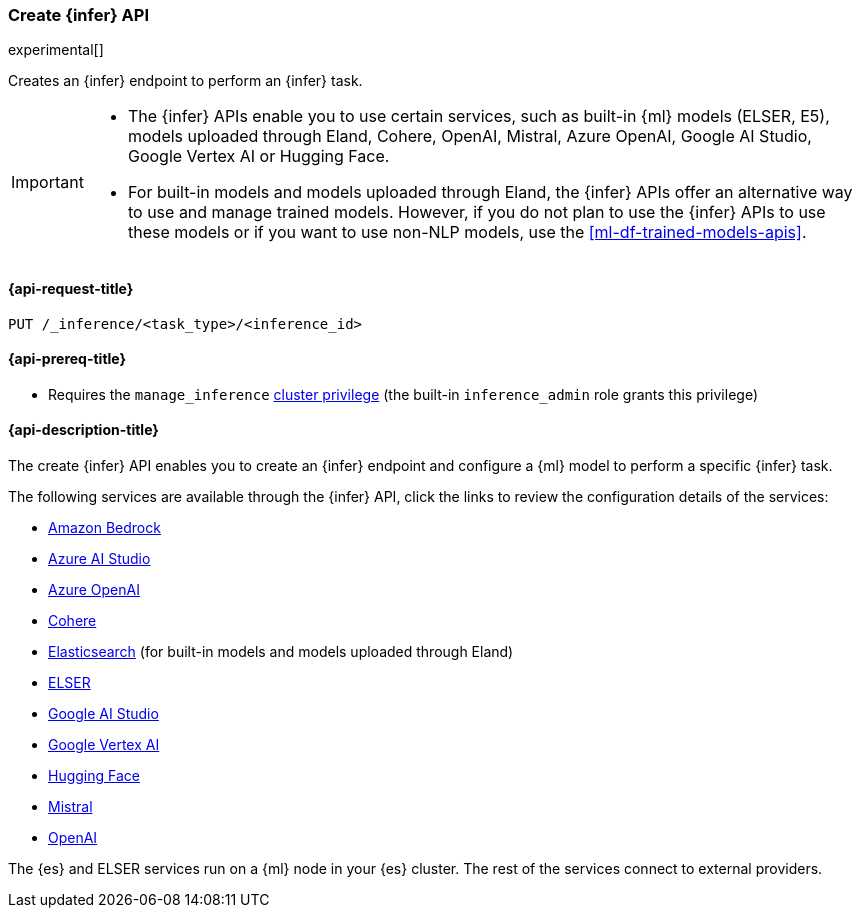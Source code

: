 [role="xpack"]
[[put-inference-api]]
=== Create {infer} API

experimental[]

Creates an {infer} endpoint to perform an {infer} task.

[IMPORTANT]
====
* The {infer} APIs enable you to use certain services, such as built-in
{ml} models (ELSER, E5), models uploaded through Eland, Cohere, OpenAI, Mistral,
Azure OpenAI, Google AI Studio, Google Vertex AI or Hugging Face.
* For built-in models and models uploaded through Eland, the {infer} APIs offer an
alternative way to use and manage trained models. However, if you do not plan to
use the {infer} APIs to use these models or if you want to use non-NLP models,
use the <<ml-df-trained-models-apis>>.
====


[discrete]
[[put-inference-api-request]]
==== {api-request-title}

`PUT /_inference/<task_type>/<inference_id>`

[discrete]
[[put-inference-api-prereqs]]
==== {api-prereq-title}

* Requires the `manage_inference` <<privileges-list-cluster,cluster privilege>>
(the built-in `inference_admin` role grants this privilege)

[discrete]
[[put-inference-api-desc]]
==== {api-description-title}

The create {infer} API enables you to create an {infer} endpoint and configure a {ml} model to perform a specific {infer} task.

The following services are available through the {infer} API, click the links to review the configuration details of the services:

* <<infer-service-amazon-bedrock,Amazon Bedrock>>
* <<infer-service-azure-ai-studio,Azure AI Studio>>
* <<infer-service-azure-openai,Azure OpenAI>>
* <<infer-service-cohere,Cohere>>
* <<infer-service-elasticsearch,Elasticsearch>> (for built-in models and models uploaded through Eland)
* <<infer-service-elser,ELSER>>
* <<infer-service-google-ai-studio,Google AI Studio>>
* <<infer-service-google-vertex-ai,Google Vertex AI>>
* <<infer-service-hugging-face,Hugging Face>>
* <<infer-service-mistral,Mistral>>
* <<infer-service-openai,OpenAI>>

The {es} and ELSER services run on a {ml} node in your {es} cluster. The rest of
the services connect to external providers.